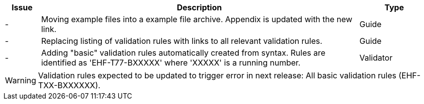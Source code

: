 [cols="1,9,2", options="header"]
|===
| Issue | Description | Type

| -
| Moving example files into a example file archive. Appendix is updated with the new link.
| Guide

| -
| Replacing listing of validation rules with links to all relevant validation rules.
| Guide

| -
| Adding "basic" validation rules automatically created from syntax. Rules are identified as 'EHF-T77-BXXXXX'  where 'XXXXX' is a running number.
| Validator

|===

WARNING: Validation rules expected to be updated to trigger error in next release:
All basic validation rules (EHF-TXX-BXXXXXX).
